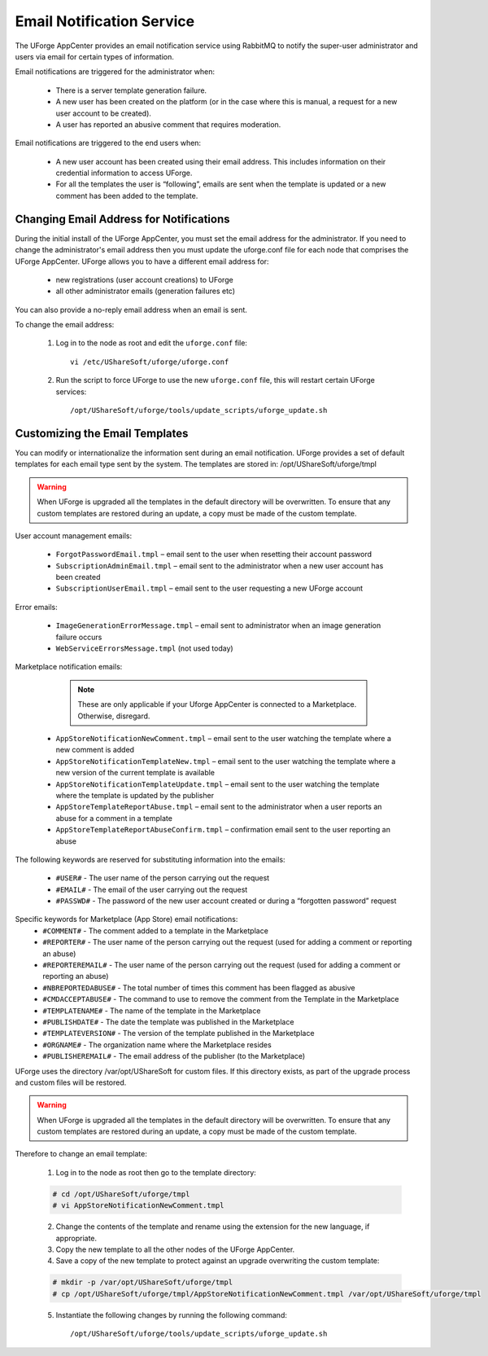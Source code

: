 .. Copyright (c) 2007-2016 UShareSoft, All rights reserved

.. _email-notification:

Email Notification Service
--------------------------

The UForge AppCenter provides an email notification service using RabbitMQ to notify the super-user administrator and users via email for certain types of information. 

Email notifications are triggered for the administrator when:

	* There is a server template generation failure.
	* A new user has been created on the platform (or in the case where this is manual, a request for a new user account to be created).
	* A user has reported an abusive comment that requires moderation.

Email notifications are triggered to the end users when:

	* A new user account has been created using their email address.  This includes information on their credential information to access UForge.
	* For all the templates the user is “following”, emails are sent when the template is updated or a new comment has been added to the template.

Changing Email Address for Notifications
~~~~~~~~~~~~~~~~~~~~~~~~~~~~~~~~~~~~~~~~

During the initial install of the UForge AppCenter, you must set the email address for the administrator.  If you need to change the administrator's email address then you must update the uforge.conf file for each node that comprises the UForge AppCenter. UForge allows you to have a different email address for:

	* new registrations (user account creations) to UForge
	* all other administrator emails (generation failures etc)

You can also provide a no-reply email address when an email is sent.

To change the email address: 

	1.  Log in to the node as root and edit the ``uforge.conf`` file::

		vi /etc/UShareSoft/uforge/uforge.conf

	2.  Run the script to force UForge to use the new ``uforge.conf`` file, this will restart certain UForge services::

		/opt/UShareSoft/uforge/tools/update_scripts/uforge_update.sh

Customizing the Email Templates
~~~~~~~~~~~~~~~~~~~~~~~~~~~~~~~

You can modify or internationalize the information sent during an email notification. UForge provides a set of default templates for each email type sent by the system. The templates are stored in: /opt/UShareSoft/uforge/tmpl

.. warning:: When UForge is upgraded all the templates in the default directory will be overwritten.  To ensure that any custom templates are restored during an update, a copy must be made of the custom template. 

User account management emails:

	* ``ForgotPasswordEmail.tmpl`` – email sent to the user when resetting their account password
	* ``SubscriptionAdminEmail.tmpl`` – email sent to the administrator when a new user account has been created
	* ``SubscriptionUserEmail.tmpl`` – email sent to the user requesting a new UForge account

Error emails:

	* ``ImageGenerationErrorMessage.tmpl`` – email sent to administrator when an image generation failure occurs
	* ``WebServiceErrorsMessage.tmpl`` (not used today)

Marketplace notification emails:

		.. note:: These are only applicable if your Uforge AppCenter is connected to a Marketplace. Otherwise, disregard. 

	* ``AppStoreNotificationNewComment.tmpl`` – email sent to the user watching the template where a new comment is added
	* ``AppStoreNotificationTemplateNew.tmpl`` – email sent to the user watching the template where a new version of the current template is available
	* ``AppStoreNotificationTemplateUpdate.tmpl`` – email sent to the user watching the template where  the template is updated by the publisher
	* ``AppStoreTemplateReportAbuse.tmpl`` – email sent to the administrator when a user reports an abuse for a comment in a template
	* ``AppStoreTemplateReportAbuseConfirm.tmpl`` – confirmation email sent to the user reporting an abuse

The following keywords are reserved for substituting information into the emails:

	* ``#USER#`` - The user name of the person carrying out the request
	* ``#EMAIL#`` - The email of the user carrying out the request
	* ``#PASSWD#`` - The password of the new user account created or during a “forgotten password” request

Specific keywords for Marketplace (App Store) email notifications:
	* ``#COMMENT#`` - The comment added to a template in the Marketplace
	* ``#REPORTER#`` - The user name of the person carrying out the request (used for adding a comment or reporting an abuse)
	* ``#REPORTEREMAIL#`` - The user name of the person carrying out the request (used for adding a comment or reporting an abuse)
	* ``#NBREPORTEDABUSE#`` - The total number of times this comment has been flagged as abusive
	* ``#CMDACCEPTABUSE#`` - The command to use to remove the comment from the Template in the  Marketplace
	* ``#TEMPLATENAME#`` - The name of the template in the Marketplace
	* ``#PUBLISHDATE#`` - The date the template was published in the Marketplace
	* ``#TEMPLATEVERSION#`` - The version of the template published in the Marketplace
	* ``#ORGNAME#`` - The organization name where the Marketplace resides
	* ``#PUBLISHEREMAIL#`` - The email address of the publisher (to the Marketplace)

UForge uses the directory /var/opt/UShareSoft for custom files.  If this directory exists, as part of the upgrade process and custom files will be restored.

.. warning:: When UForge is upgraded all the templates in the default directory will be overwritten.  To ensure that any custom templates are restored during an update, a copy must be made of the custom template. 

Therefore to change an email template: 

	1. Log in to the node as root then go to the template directory:

	.. code-block:: shell

		# cd /opt/UShareSoft/uforge/tmpl
		# vi AppStoreNotificationNewComment.tmpl

	2. Change the contents of the template and rename using the extension for the new language, if appropriate.

	3. Copy the new template to all the other nodes of the UForge AppCenter.

	4. Save a copy of the new template to protect against an upgrade overwriting the custom template:

	.. code-block:: shell

		# mkdir -p /var/opt/UShareSoft/uforge/tmpl
		# cp /opt/UShareSoft/uforge/tmpl/AppStoreNotificationNewComment.tmpl /var/opt/UShareSoft/uforge/tmpl

	5. Instantiate the following changes by running the following command::

		/opt/UShareSoft/uforge/tools/update_scripts/uforge_update.sh
